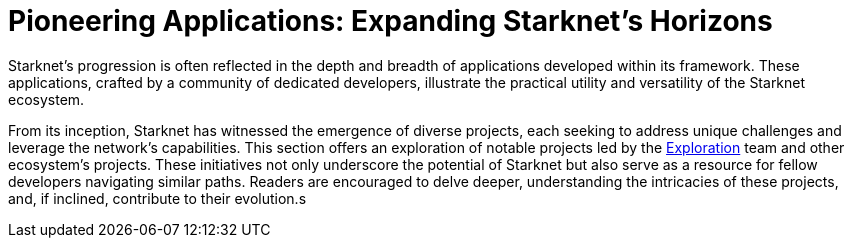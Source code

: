 [id="pioneering_applications"]

= Pioneering Applications: Expanding Starknet's Horizons

Starknet's progression is often reflected in the depth and breadth of applications developed within its framework. These applications, crafted by a community of dedicated developers, illustrate the practical utility and versatility of the Starknet ecosystem.

From its inception, Starknet has witnessed the emergence of diverse projects, each seeking to address unique challenges and leverage the network's capabilities. This section offers an exploration of notable projects led by the https://github.com/keep-starknet-strange[Exploration] team and other ecosystem's projects. These initiatives not only underscore the potential of Starknet but also serve as a resource for fellow developers navigating similar paths. Readers are encouraged to delve deeper, understanding the intricacies of these projects, and, if inclined, contribute to their evolution.s